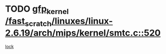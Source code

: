 * TODO [[view:/fast_scratch/linuxes/linux-2.6.19/arch/mips/kernel/smtc.c::face=ovl-face1::linb=520::colb=47::cole=57][gfp_kernel /fast_scratch/linuxes/linux-2.6.19/arch/mips/kernel/smtc.c::520]]
[[view:/fast_scratch/linuxes/linux-2.6.19/arch/mips/kernel/smtc.c::face=ovl-face2::linb=365::colb=1::cole=15][lock]]
